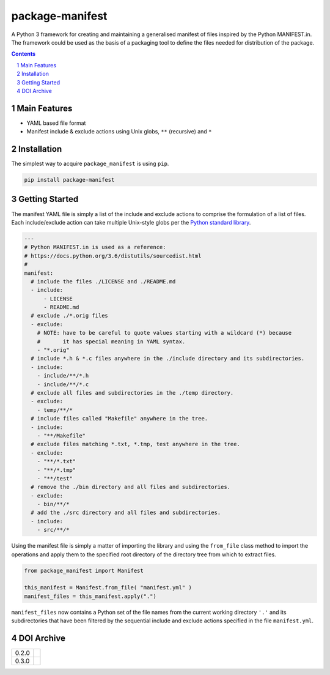 package-manifest
----------------

|pipeline| |coverage|

|pypiVersion| |doi0.3.0|


A Python 3 framework for creating and maintaining a generalised manifest of files
inspired by the Python MANIFEST.in. The framework could be used as the basis of a
packaging tool to define the files needed for distribution of the package.

.. contents::

.. section-numbering::


Main Features
=============

* YAML based file format
* Manifest include & exclude actions using Unix globs, ``**`` (recursive) and ``*``


Installation
============

The simplest way to acquire ``package_manifest`` is using ``pip``.

.. code-block:: bash

   pip install package-manifest


Getting Started
===============

The manifest YAML file is simply a list of the include and exclude actions to
comprise the formulation of a list of files. Each include/exclude action can take
multiple Unix-style globs per the
`Python standard library <https://docs.python.org/3/library/glob.html?highlight=glob#glob.glob>`_.

.. code-block:: yaml

   ---
   # Python MANIFEST.in is used as a reference:
   # https://docs.python.org/3.6/distutils/sourcedist.html
   #
   manifest:
     # include the files ./LICENSE and ./README.md
     - include:
         - LICENSE
         - README.md
     # exclude ./*.orig files
     - exclude:
       # NOTE: have to be careful to quote values starting with a wildcard (*) because
       #       it has special meaning in YAML syntax.
       - "*.orig"
     # include *.h & *.c files anywhere in the ./include directory and its subdirectories.
     - include:
       - include/**/*.h
       - include/**/*.c
     # exclude all files and subdirectories in the ./temp directory.
     - exclude:
       - temp/**/*
     # include files called "Makefile" anywhere in the tree.
     - include:
       - "**/Makefile"
     # exclude files matching *.txt, *.tmp, test anywhere in the tree.
     - exclude:
       - "**/*.txt"
       - "**/*.tmp"
       - "**/test"
     # remove the ./bin directory and all files and subdirectories.
     - exclude:
       - bin/**/*
     # add the ./src directory and all files and subdirectories.
     - include:
       - src/**/*

Using the manifest file is simply a matter of importing the library and using the
``from_file`` class method to import the operations and apply them to the
specified root directory of the directory tree from which to extract files.

.. code-block:: python

   from package_manifest import Manifest

   this_manifest = Manifest.from_file( "manifest.yml" )
   manifest_files = this_manifest.apply(".")

``manifest_files`` now contains a Python set of the file names from the current working
directory ``'.'`` and its subdirectories that have been filtered by the
sequential include and exclude actions specified in the file ``manifest.yml``.


DOI Archive
===========

+-------+------------+
| 0.2.0 | |doi0.2.0| |
+-------+------------+
| 0.3.0 | |doi0.3.0| |
+-------+------------+


.. |pipeline| image:: https://gitlab.com/blueskyjunkie/package-manifest/badges/master/pipeline.svg
   :target: https://gitlab.com/blueskyjunkie/package-manifest/commits/master
   :alt: pipeline status

.. |coverage| image:: https://gitlab.com/blueskyjunkie/package-manifest/badges/master/coverage.svg
   :target: https://gitlab.com/blueskyjunkie/package-manifest/commits/master
   :alt: coverage report

.. |pypiVersion| image:: https://badge.fury.io/py/packageManifest.svg
   :target: https://badge.fury.io/py/packageManifest
   :alt: PyPI Version

.. |doi0.2.0| image:: https://zenodo.org/badge/DOI/10.5281/zenodo.1165137.svg
   :target: https://doi.org/10.5281/zenodo.1165137
   :alt: DOI v0.2.0

.. |doi0.3.0| image:: https://zenodo.org/badge/DOI/10.5281/zenodo.1165942.svg
   :target: https://doi.org/10.5281/zenodo.1165942
   :alt: DOI v0.3.0
